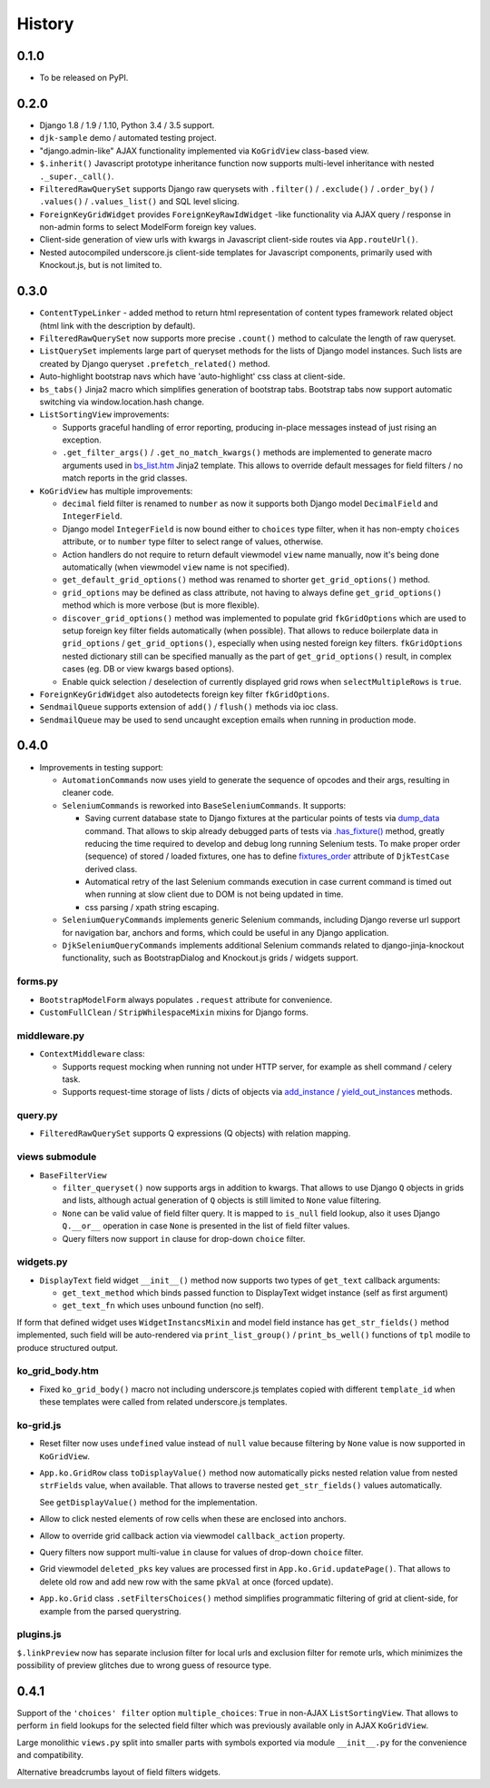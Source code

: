 .. :changelog:

.. _add_instance: https://github.com/Dmitri-Sintsov/djk-sample/search?utf8=%E2%9C%93&q=add_instance
.. _bs_list.htm: https://github.com/Dmitri-Sintsov/django-jinja-knockout/blob/master/django_jinja_knockout/jinja2/bs_list.htm
.. _dump_data: https://github.com/Dmitri-Sintsov/djk-sample/search?utf8=%E2%9C%93&q=dump_data
.. _fixtures_order: https://github.com/Dmitri-Sintsov/djk-sample/search?utf8=%E2%9C%93&q=fixtures_order
.. _.has_fixture(): https://github.com/Dmitri-Sintsov/djk-sample/search?utf8=%E2%9C%93&q=has_fixture
.. _yield_out_instances: https://github.com/Dmitri-Sintsov/djk-sample/search?utf8=%E2%9C%93&q=yield_out_instances

History
-------

0.1.0
+++++

* To be released on PyPI.

0.2.0
+++++
* Django 1.8 / 1.9 / 1.10, Python 3.4 / 3.5 support.
* ``djk-sample`` demo / automated testing project.
* "django.admin-like" AJAX functionality implemented via ``KoGridView`` class-based view.
* ``$.inherit()`` Javascript prototype inheritance function now supports multi-level inheritance with nested
  ``._super._call()``.
* ``FilteredRawQuerySet`` supports Django raw querysets with ``.filter()`` / ``.exclude()`` / ``.order_by()`` /
  ``.values()`` / ``.values_list()`` and SQL level slicing.
* ``ForeignKeyGridWidget`` provides ``ForeignKeyRawIdWidget`` -like functionality via AJAX query / response in non-admin
  forms to select ModelForm foreign key values.
* Client-side generation of view urls with kwargs in Javascript client-side routes via ``App.routeUrl()``.
* Nested autocompiled underscore.js client-side templates for Javascript components, primarily used with Knockout.js,
  but is not limited to.

0.3.0
+++++
* ``ContentTypeLinker`` - added method to return html representation of content types framework related object (html
  link with the description by default).
* ``FilteredRawQuerySet`` now supports more precise ``.count()`` method to calculate the length of raw queryset.
* ``ListQuerySet`` implements large part of queryset methods for the lists of Django model instances. Such lists are
  created by Django queryset ``.prefetch_related()`` method.
* Auto-highlight bootstrap navs which have 'auto-highlight' css class at client-side.
* ``bs_tabs()`` Jinja2 macro which simplifies generation of bootstrap tabs. Bootstrap tabs now support automatic
  switching via window.location.hash change.
* ``ListSortingView`` improvements:

  * Supports graceful handling of error reporting, producing in-place messages instead of just rising an exception.
  * ``.get_filter_args()`` / ``.get_no_match_kwargs()`` methods are implemented to generate macro arguments used in
    `bs_list.htm`_ Jinja2 template. This allows to override default messages for field filters / no match reports in
    the grid classes.

* ``KoGridView`` has multiple improvements:

  * ``decimal`` field filter is renamed to ``number`` as now it supports both Django model ``DecimalField`` and
    ``IntegerField``.
  * Django model ``IntegerField`` is now bound either to ``choices`` type filter, when it has non-empty ``choices``
    attribute, or to ``number`` type filter to select range of values, otherwise.
  * Action handlers do not require to return default viewmodel ``view`` name manually, now it's being done automatically
    (when viewmodel ``view`` name is not specified).
  * ``get_default_grid_options()`` method was renamed to shorter ``get_grid_options()`` method.
  * ``grid_options`` may be defined as class attribute, not having to always define ``get_grid_options()`` method which
    is more verbose (but is more flexible).
  * ``discover_grid_options()`` method was implemented to populate grid ``fkGridOptions`` which are used to setup
    foreign key filter fields automatically (when possible). That allows to reduce boilerplate data in ``grid_options``
    / ``get_grid_options()``, especially when using nested foreign key filters. ``fkGridOptions`` nested dictionary
    still can be specified manually as the part of ``get_grid_options()`` result, in complex cases (eg. DB or view
    kwargs based options).
  * Enable quick selection / deselection of currently displayed grid rows when ``selectMultipleRows`` is ``true``.

* ``ForeignKeyGridWidget`` also autodetects foreign key filter ``fkGridOptions``.
* ``SendmailQueue`` supports extension of ``add()`` / ``flush()`` methods via ioc class.
* ``SendmailQueue`` may be used to send uncaught exception emails when running in production mode.

0.4.0
+++++
* Improvements in testing support:

  * ``AutomationCommands`` now uses yield to generate the sequence of opcodes and their args, resulting in cleaner code.
  * ``SeleniumCommands`` is reworked into ``BaseSeleniumCommands``. It supports:

    * Saving current database state to Django fixtures at the particular points of tests via `dump_data`_ command. That
      allows to skip already debugged parts of tests via `.has_fixture()`_ method, greatly reducing the time
      required to develop and debug long running Selenium tests. To make proper order (sequence) of stored / loaded
      fixtures, one has to define `fixtures_order`_ attribute of ``DjkTestCase`` derived class.
    * Automatical retry of the last Selenium commands execution in case current command is timed out when running at
      slow client due to DOM is not being updated in time.
    * css parsing / xpath string escaping.

  * ``SeleniumQueryCommands`` implements generic Selenium commands, including Django reverse url support for navigation
    bar, anchors and forms, which could be useful in any Django application.
  * ``DjkSeleniumQueryCommands`` implements additional Selenium commands related to django-jinja-knockout functionality,
    such as BootstrapDialog and Knockout.js grids / widgets support.

forms.py
~~~~~~~~
* ``BootstrapModelForm`` always populates ``.request`` attribute for convenience.
* ``CustomFullClean`` / ``StripWhilespaceMixin`` mixins for Django forms.

middleware.py
~~~~~~~~~~~~~
* ``ContextMiddleware`` class:

  * Supports request mocking when running not under HTTP server, for example as shell command / celery task.
  * Supports request-time storage of lists / dicts of objects via `add_instance`_ / `yield_out_instances`_ methods.

query.py
~~~~~~~~
* ``FilteredRawQuerySet`` supports Q expressions (Q objects) with relation mapping.

views submodule
~~~~~~~~~~~~~~~
* ``BaseFilterView``

  * ``filter_queryset()`` now supports args in addition to kwargs. That allows to use Django ``Q`` objects in grids
    and lists, although actual generation of ``Q`` objects is still limited to ``None`` value filtering.
  * ``None`` can be valid value of field filter query. It is mapped to ``is_null`` field lookup, also it uses Django
    ``Q.__or__`` operation in case ``None`` is presented in the list of field filter values.
  * Query filters now support ``in`` clause for drop-down ``choice`` filter.

widgets.py
~~~~~~~~~~
* ``DisplayText`` field widget ``__init__()`` method now supports two types of ``get_text`` callback arguments:

  * ``get_text_method`` which binds passed function to DisplayText widget instance (self as first argument)
  * ``get_text_fn`` which uses unbound function (no self).

If form that defined widget uses ``WidgetInstancsMixin`` and model field instance has ``get_str_fields()`` method
implemented, such field will be auto-rendered via ``print_list_group()`` / ``print_bs_well()`` functions of ``tpl``
modile to produce structured output.

ko_grid_body.htm
~~~~~~~~~~~~~~~~
*  Fixed ``ko_grid_body()`` macro not including underscore.js templates copied with different ``template_id`` when these
   templates were called from related underscore.js templates.

ko-grid.js
~~~~~~~~~~
* Reset filter now uses ``undefined`` value instead of ``null`` value because filtering by ``None`` value is now
  supported in ``KoGridView``.
* ``App.ko.GridRow`` class ``toDisplayValue()`` method now automatically picks nested relation value from nested
  ``strFields`` value, when available. That allows to traverse nested ``get_str_fields()`` values automatically.

  See ``getDisplayValue()`` method for the implementation.
* Allow to click nested elements of row cells when these are enclosed into anchors.
* Allow to override grid callback action via viewmodel ``callback_action`` property.
* Query filters now support multi-value ``in`` clause for values of drop-down ``choice`` filter.
* Grid viewmodel ``deleted_pks`` key values are processed first in ``App.ko.Grid.updatePage()``. That allows to delete
  old row and add new row with the same ``pkVal`` at once (forced update).
* ``App.ko.Grid`` class  ``.setFiltersChoices()`` method simplifies programmatic filtering of grid at client-side, for
  example from the parsed querystring.

plugins.js
~~~~~~~~~~
``$.linkPreview`` now has separate inclusion filter for local urls and exclusion filter for remote urls, which minimizes
the possibility of preview glitches due to wrong guess of resource type.

0.4.1
+++++
Support of the ``'choices' filter`` option ``multiple_choices``: ``True`` in  non-AJAX ``ListSortingView``. That allows
to perform ``in`` field lookups for the selected field filter which was previously available only in AJAX
``KoGridView``.

Large monolithic ``views.py`` split into smaller parts with symbols exported via module ``__init__.py`` for the
convenience and compatibility.

Alternative breadcrumbs layout of field filters widgets.
